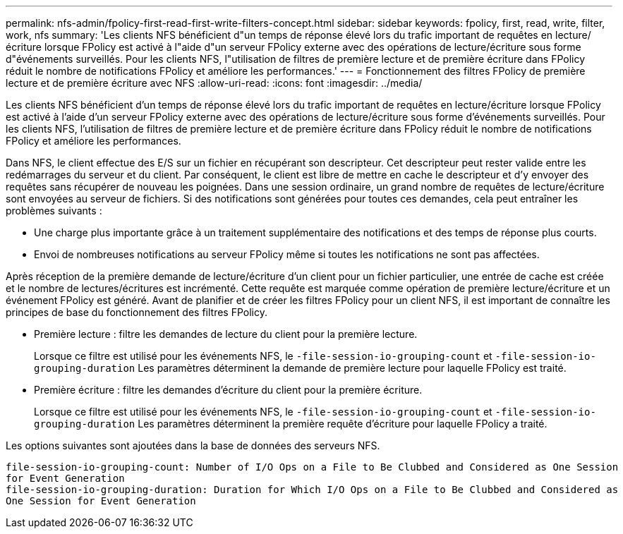 ---
permalink: nfs-admin/fpolicy-first-read-first-write-filters-concept.html 
sidebar: sidebar 
keywords: fpolicy, first, read, write, filter, work, nfs 
summary: 'Les clients NFS bénéficient d"un temps de réponse élevé lors du trafic important de requêtes en lecture/écriture lorsque FPolicy est activé à l"aide d"un serveur FPolicy externe avec des opérations de lecture/écriture sous forme d"événements surveillés. Pour les clients NFS, l"utilisation de filtres de première lecture et de première écriture dans FPolicy réduit le nombre de notifications FPolicy et améliore les performances.' 
---
= Fonctionnement des filtres FPolicy de première lecture et de première écriture avec NFS
:allow-uri-read: 
:icons: font
:imagesdir: ../media/


[role="lead"]
Les clients NFS bénéficient d'un temps de réponse élevé lors du trafic important de requêtes en lecture/écriture lorsque FPolicy est activé à l'aide d'un serveur FPolicy externe avec des opérations de lecture/écriture sous forme d'événements surveillés. Pour les clients NFS, l'utilisation de filtres de première lecture et de première écriture dans FPolicy réduit le nombre de notifications FPolicy et améliore les performances.

Dans NFS, le client effectue des E/S sur un fichier en récupérant son descripteur. Cet descripteur peut rester valide entre les redémarrages du serveur et du client. Par conséquent, le client est libre de mettre en cache le descripteur et d'y envoyer des requêtes sans récupérer de nouveau les poignées. Dans une session ordinaire, un grand nombre de requêtes de lecture/écriture sont envoyées au serveur de fichiers. Si des notifications sont générées pour toutes ces demandes, cela peut entraîner les problèmes suivants :

* Une charge plus importante grâce à un traitement supplémentaire des notifications et des temps de réponse plus courts.
* Envoi de nombreuses notifications au serveur FPolicy même si toutes les notifications ne sont pas affectées.


Après réception de la première demande de lecture/écriture d'un client pour un fichier particulier, une entrée de cache est créée et le nombre de lectures/écritures est incrémenté. Cette requête est marquée comme opération de première lecture/écriture et un événement FPolicy est généré. Avant de planifier et de créer les filtres FPolicy pour un client NFS, il est important de connaître les principes de base du fonctionnement des filtres FPolicy.

* Première lecture : filtre les demandes de lecture du client pour la première lecture.
+
Lorsque ce filtre est utilisé pour les événements NFS, le `-file-session-io-grouping-count` et `-file-session-io-grouping-duration` Les paramètres déterminent la demande de première lecture pour laquelle FPolicy est traité.

* Première écriture : filtre les demandes d'écriture du client pour la première écriture.
+
Lorsque ce filtre est utilisé pour les événements NFS, le `-file-session-io-grouping-count` et `-file-session-io-grouping-duration` Les paramètres déterminent la première requête d'écriture pour laquelle FPolicy a traité.



Les options suivantes sont ajoutées dans la base de données des serveurs NFS.

[listing]
----


file-session-io-grouping-count: Number of I/O Ops on a File to Be Clubbed and Considered as One Session
for Event Generation
file-session-io-grouping-duration: Duration for Which I/O Ops on a File to Be Clubbed and Considered as
One Session for Event Generation
----